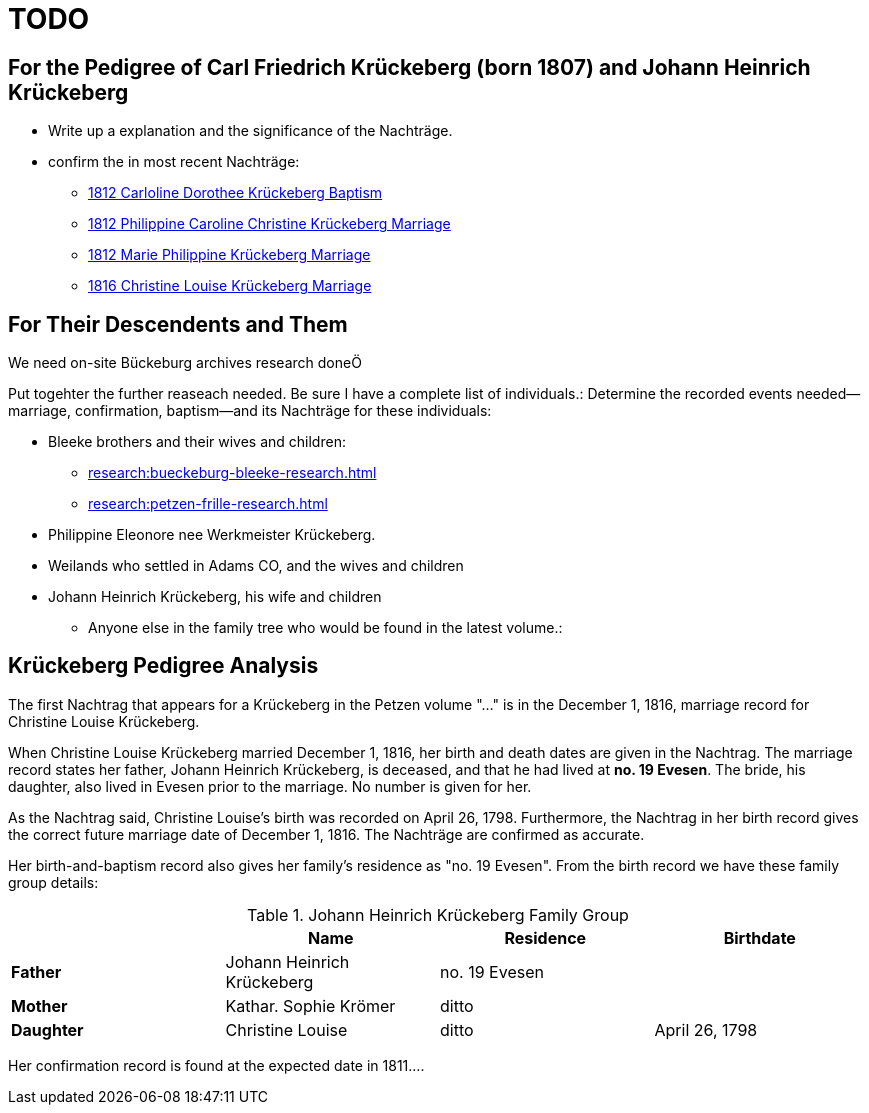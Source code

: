 = TODO

== For the Pedigree of Carl Friedrich Krückeberg (born 1807) and Johann Heinrich Krückeberg
* Write up a explanation and the significance of the Nachträge.
* confirm the in most recent Nachträge:
** xref:petzen:petzen-band2-image125-entry31.adoc[1812 Carloline Dorothee Krückeberg Baptism]
** xref:petzen:petzen-band2-image27.adoc[1812 Philippine Caroline Christine Krückeberg Marriage]
** xref:petzen:petzen-band2-image27-2.adoc[1812 Marie Philippine Krückeberg Marriage]
** xref:petzen:petzen-band2-image339.adoc[1816 Christine Louise Krückeberg Marriage]

== For Their Descendents and Them

We need on-site Bückeburg archives research doneÖ

Put togehter the further reaseach needed. Be sure I have a complete list of individuals.:
Determine the recorded events needed--marriage, confirmation, baptism--and its Nachträge
for these individuals: 

* Bleeke brothers and their wives and children:
** xref:research:bueckeburg-bleeke-research.adoc[]
** xref:research:petzen-frille-research.adoc[]
* Philippine Eleonore nee Werkmeister Krückeberg.
* Weilands who settled in Adams CO, and the wives and children
* Johann Heinrich Krückeberg, his wife and children
** Anyone else in the family tree who would be found in the latest volume.:


== Krückeberg Pedigree Analysis

The first Nachtrag that appears for a Krückeberg in the Petzen volume "..." is
in the December 1, 1816, marriage record for Christine Louise Krückeberg.

When Christine Louise Krückeberg married December 1, 1816, her birth and death dates are
given in the Nachtrag. The marriage record states her father, Johann Heinrich Krückeberg,
is deceased, and that he had lived at *no. 19 Evesen*. The bride, his daughter, also lived
in Evesen prior to the marriage. No number is given for her.

As the Nachtrag said, Christine Louise's birth was recorded on April 26, 1798. Furthermore,
the Nachtrag in her birth record gives the correct future marriage date of December 1, 1816. 
The Nachträge are confirmed as accurate.

Her birth-and-baptism record also gives her family's residence as "no. 19 Evesen". From the
birth record we have these family group details:

.Johann Heinrich Krückeberg Family Group
|===
||Name|Residence|Birthdate

|*Father*|Johann Heinrich Krückeberg|no. 19 Evesen|

|*Mother*|Kathar. Sophie Krömer|ditto| 

|*Daughter*|Christine Louise|ditto|April 26, 1798
|===

Her confirmation record is found at the expected date in 1811....
